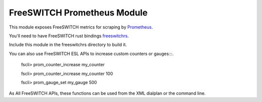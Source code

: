FreeSWITCH Prometheus Module
--------------------------------

This module exposes FreeSWITCH metrics for scraping by
`Prometheus
<https://prometheus.io/>`_.

You'll need to have FreeSWITCH rust bindings
`freeswitchrs
<https://gitlab.com/wiresight/freeswitchrs/>`_.

Include this module in the freeswitchrs directory to build it.

You can also use FreeSWITCH ESL APIs to increase custom counters or gauges:::.

    fscli> prom_counter_increase my_counter

    fscli> prom_counter_increase my_counter 100

    fscli> prom_gauge_set my_gauge 500

As All FreeSWITCH APIs, these functions can be used from the XML dialplan or the command line.
